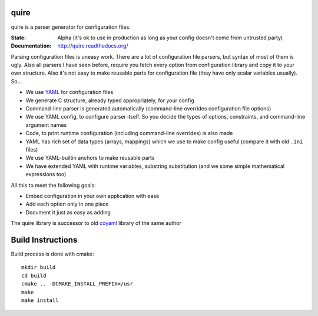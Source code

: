 quire
-----

quire is a parser generator for configuration files.

:State: Alpha (it's ok to use in production as long as your config doesn't come from untrusted party)
:Documentation: http://quire.readthedocs.org/

Parsing configuration files is uneasy work. There are a lot of configuration
file parsers, but syntax of most of them is ugly. Also all parsers I have seen
before, require you fetch every option from configuration library and copy it to
your own structure. Also it's not easy to make reusable parts for configuration
file (they have only scalar variables usually). So...

* We use YAML_ for configuration files
* We generate C structure, already typed appropriately, for your config
* Command-line parser is generated automatically (command-line overrides
  configuration file options)
* We use YAML config, to configure parser itself. So you decide the
  types of options, constraints, and command-line argument names
* Code, to print runtime configuration (including command-line overrides)
  is also made
* YAML has rich set of data types (arrays, mappings) which we use to make
  config useful (compare it with old ``.ini`` files)
* We use YAML-builtin anchors to make reusable parts
* We have extended YAML with runtime variables, substring substitution
  (and we some simple mathematical expressions too)

All this to meet the following goals:

* Embed configuration in your own application with ease
* Add each option only in one place
* Document it just as easy as adding

The quire library is successor to old coyaml_ library of the same author

.. _YAML: http://yaml.org
.. _coyaml: http://github.com/tailhook/coyaml


Build Instructions
------------------

Build process is done with cmake::

    mkdir build
    cd build
    cmake .. -DCMAKE_INSTALL_PREFIX=/usr
    make
    make install

